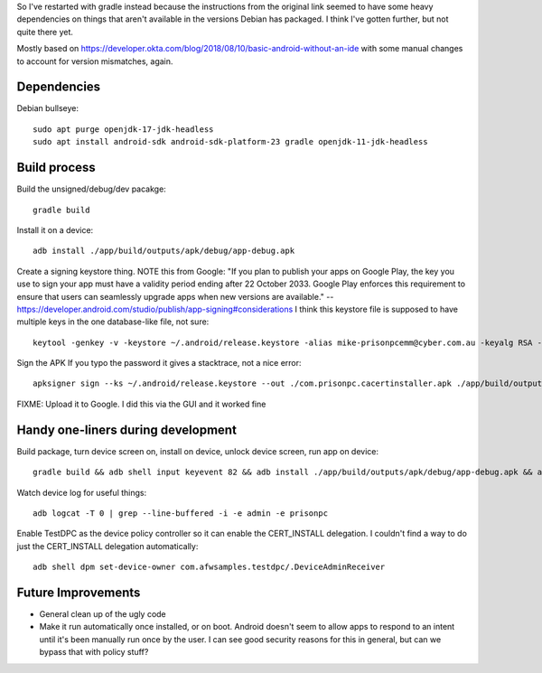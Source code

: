 So I've restarted with gradle instead because the instructions from the original link seemed to have some heavy dependencies on things that aren't available in the versions Debian has packaged.
I think I've gotten further, but not quite there yet.

Mostly based on https://developer.okta.com/blog/2018/08/10/basic-android-without-an-ide
with some manual changes to account for version mismatches, again.

Dependencies
============
Debian bullseye::

    sudo apt purge openjdk-17-jdk-headless
    sudo apt install android-sdk android-sdk-platform-23 gradle openjdk-11-jdk-headless

Build process
=============

Build the unsigned/debug/dev pacakge::

    gradle build

Install it on a device::

    adb install ./app/build/outputs/apk/debug/app-debug.apk

Create a signing keystore thing.
NOTE this from Google: "If you plan to publish your apps on Google Play, the key you use to sign your app must have a validity period ending after 22 October 2033. Google Play enforces this requirement to ensure that users can seamlessly upgrade apps when new versions are available." -- https://developer.android.com/studio/publish/app-signing#considerations
I think this keystore file is supposed to have multiple keys in the one database-like file, not sure::

    keytool -genkey -v -keystore ~/.android/release.keystore -alias mike-prisonpcemm@cyber.com.au -keyalg RSA -keysize 2048 -validity 7300

Sign the APK
If you typo the password it gives a stacktrace, not a nice error::

    apksigner sign --ks ~/.android/release.keystore --out ./com.prisonpc.cacertinstaller.apk ./app/build/outputs/apk/release/app-release-unsigned.apk

FIXME: Upload it to Google. I did this via the GUI and it worked fine


Handy one-liners during development
===================================
Build package, turn device screen on, install on device, unlock device screen, run app on device::

    gradle build && adb shell input keyevent 82 && adb install ./app/build/outputs/apk/debug/app-debug.apk && adb shell input keyevent 82 && sleep 1 && adb shell monkey -p com.prisonpc.cacertinstaller 1

Watch device log for useful things::

    adb logcat -T 0 | grep --line-buffered -i -e admin -e prisonpc

Enable TestDPC as the device policy controller so it can enable the CERT_INSTALL delegation.
I couldn't find a way to do just the CERT_INSTALL delegation automatically::

    adb shell dpm set-device-owner com.afwsamples.testdpc/.DeviceAdminReceiver


Future Improvements
===================
* General clean up of the ugly code

* Make it run automatically once installed, or on boot.
  Android doesn't seem to allow apps to respond to an intent until it's been manually run once by the user.
  I can see good security reasons for this in general, but can we bypass that with policy stuff?
